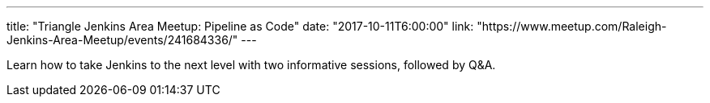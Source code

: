 ---
title: "Triangle Jenkins Area Meetup: Pipeline as Code"
date: "2017-10-11T6:00:00"
link: "https://www.meetup.com/Raleigh-Jenkins-Area-Meetup/events/241684336/"
---

Learn how to take Jenkins to the next level with two informative sessions, followed by Q&A. 
